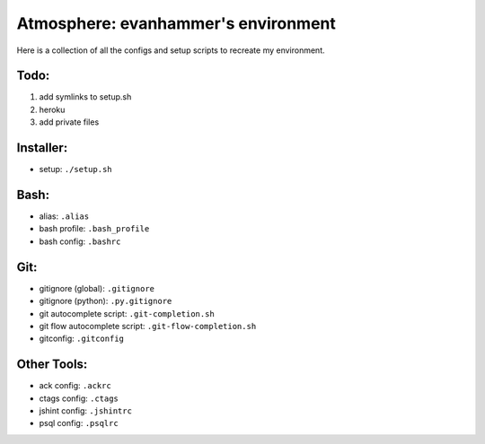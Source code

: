 ====================================
Atmosphere: evanhammer's environment
====================================

Here is a collection of all the configs and setup scripts to recreate my
environment.

Todo:
-----
#. add symlinks to setup.sh
#. heroku
#. add private files

Installer:
----------
- setup: ``./setup.sh``

Bash:
-----
- alias: ``.alias``
- bash profile: ``.bash_profile``
- bash config: ``.bashrc``

Git:
----
- gitignore (global): ``.gitignore``
- gitignore (python): ``.py.gitignore``
- git autocomplete script: ``.git-completion.sh``
- git flow autocomplete script: ``.git-flow-completion.sh``
- gitconfig: ``.gitconfig``

Other Tools:
------------
- ack config: ``.ackrc``
- ctags config: ``.ctags``
- jshint config: ``.jshintrc``
- psql config: ``.psqlrc``
